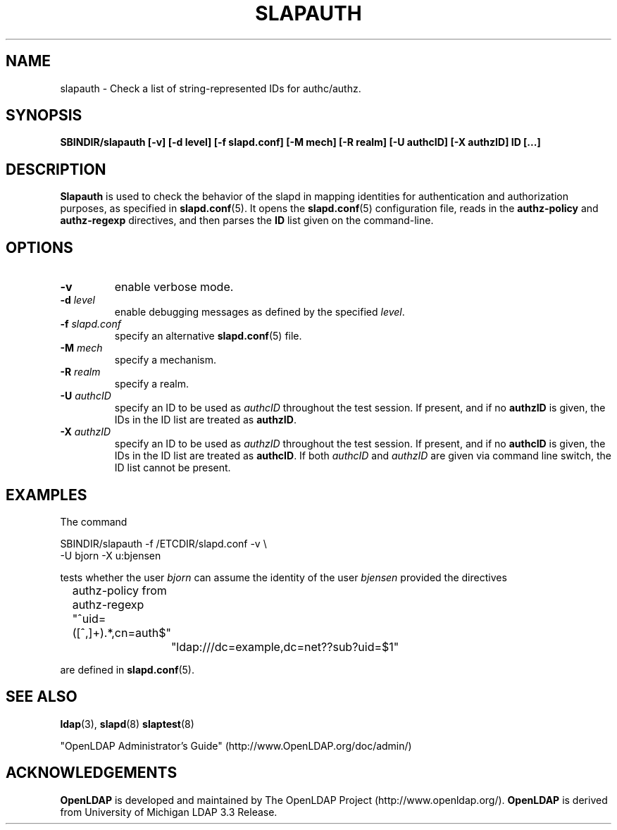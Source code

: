 .TH SLAPAUTH 8C "RELEASEDATE" "OpenLDAP LDVERSION"
.\" Copyright 2004-2005 The OpenLDAP Foundation All Rights Reserved.
.\" Copying restrictions apply.  See COPYRIGHT/LICENSE.
.SH NAME
slapauth \- Check a list of string-represented IDs for authc/authz.
.SH SYNOPSIS
.B SBINDIR/slapauth
.B [\-v]
.B [\-d level]
.B [\-f slapd.conf]
.B [\-M mech]
.B [\-R realm]
.B [\-U authcID]
.B [\-X authzID]
.B ID [...]
.LP
.SH DESCRIPTION
.LP
.B Slapauth
is used to check the behavior of the slapd in mapping identities 
for authentication and authorization purposes, as specified in 
.BR slapd.conf (5).
It opens the
.BR slapd.conf (5)
configuration file, reads in the 
.B authz-policy
and
.B authz-regexp
directives, and then parses the 
.B ID
list given on the command-line.
.LP
.SH OPTIONS
.TP
.B \-v
enable verbose mode.
.TP
.BI \-d " level"
enable debugging messages as defined by the specified
.IR level .
.TP
.BI \-f " slapd.conf"
specify an alternative
.BR slapd.conf (5)
file.
.TP
.BI \-M " mech"
specify a mechanism.
.TP
.BI \-R " realm"
specify a realm.
.TP
.BI \-U " authcID"
specify an ID to be used as 
.I authcID
throughout the test session.
If present, and if no
.B authzID
is given, the IDs in the ID list are treated as 
.BR authzID .
.TP
.BI \-X " authzID"
specify an ID to be used as 
.I authzID
throughout the test session.
If present, and if no
.B authcID
is given, the IDs in the ID list are treated as 
.BR authcID .
If both
.I authcID 
and
.I authzID
are given via command line switch, the ID list cannot be present.
.SH EXAMPLES
The command
.LP
.nf
.ft tt
	SBINDIR/slapauth -f /ETCDIR/slapd.conf -v \\
            -U bjorn -X u:bjensen

.ft
.fi
tests whether the user
.I bjorn
can assume the identity of the user 
.I bjensen
provided the directives
.LP
.nf
.ft tt
	authz-policy from
	authz-regexp "^uid=([^,]+).*,cn=auth$"
		"ldap:///dc=example,dc=net??sub?uid=$1"

.ft
.fi
are defined in
.BR slapd.conf (5).
.SH "SEE ALSO"
.BR ldap (3),
.BR slapd (8)
.BR slaptest (8)
.LP
"OpenLDAP Administrator's Guide" (http://www.OpenLDAP.org/doc/admin/)
.SH ACKNOWLEDGEMENTS
.B OpenLDAP
is developed and maintained by The OpenLDAP Project (http://www.openldap.org/).
.B OpenLDAP
is derived from University of Michigan LDAP 3.3 Release.  
